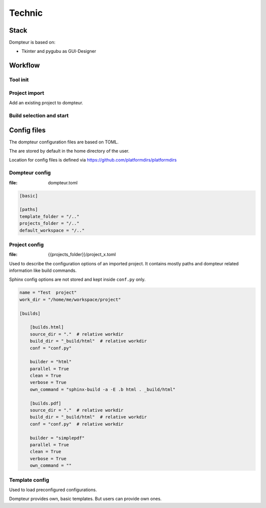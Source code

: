 Technic
=======

Stack
-----

Dompteur is based on:

* Tkinter and pygubu as GUI-Designer


Workflow
--------

Tool init
~~~~~~~~~

.. uml::
   :width: 99%

   @startuml
   title Tool Init

   actor User as user
   participant App as app #ee4444
   participant GUI as gui #ee4444
   control "project_store" as ps #ee4444
   control "template_store" as ts #ee4444
   collections app_config as ac #ee4444
   collections proj_configs as pc #ee4444
   collections template_configs as tc #ee4444

   user --> app : start dompteur
   app <--> ac: load app config
   app <--> ps : init Project store
   ps <--> pc: load project configs
   app <--> ts : init Template store
   ts <--> tc: load template configs
   app --> gui: init GUI
   gui --> ps: Request projects
   ps --> gui: Provide projects

   loop Show projects
   gui --> gui: Show project row
   gui --> gui: Fill "builder" selector
   end

   @enduml

Project import
~~~~~~~~~~~~~~
Add an existing project to dompteur.


.. uml::
   :width: 99%

   @startuml
   title Project import and config

   actor User as user
   participant App as app #ee4444
   participant GUI as gui #ee4444
   control "project_store" as ps #ee4444
   collections proj_configs as pc #ee4444

   user --> gui: presses "Import project"
   gui --> gui: Shows import screen
   user --> gui: Selects project conf.py
   gui --> ps: triggers "project_import()"
   ps --> ps: Imports project and data
   ps --> pc: Create project config file
   gui --> gui: Shows "Project config screen"
   user --> gui: configures project
   gui --> ps: triggers "project_update()"
   ps --> pc: Updates config file
   gui --> gui: Returns to overview screen



   @enduml



Build selection and start
~~~~~~~~~~~~~~~~~~~~~~~~~

.. uml::
   :width: 99%

   @startuml
   title Build start

   actor User as user
   participant App as app #ee4444
   participant GUI as gui #ee4444
   control "project_store" as ps #ee4444
   participant Sphinx as sphinx #3388dd

   user --> gui : presses "build" button
   gui --> ps: Executes "project_build()"
   ps --> sphinx: starts "sphinx-build"
   group during sphinx-build
      sphinx --> sphinx: build docs
      ps <--> sphinx: fetches and stores stdout/stderr
      ps <--> ps: stores running time\n and build progress
      gui <--> : Reads build status data
      gui --> gui: Update project row

   end
      sphinx --> ps: build finished
      ps --> ps: Set build status
      gui --> ps: read build status data
      gui --> gui: Updates project row

   @enduml



Config files
------------
The dompteur configuration files are based on TOML.

The are stored by default in the home directory of the user.

Location for config files is defined via https://github.com/platformdirs/platformdirs

Dompteur config
~~~~~~~~~~~~~~~
:file: dompteur.toml

.. code-block:: toml

   [basic]

   [paths]
   template_folder = "/.."
   projects_folder = "/.."
   default_workspace = "/.."


Project config
~~~~~~~~~~~~~~
:file: {{projects_folder}}/project_x.toml

Used to describe the configuration options of an imported project.
It contains mostly paths and dompteur related information like build commands.

Sphinx config options are not stored and kept inside ``conf.py`` only.

.. code-block:: toml

   name = "Test  project"
   work_dir = "/home/me/workspace/project"

   [builds]

       [builds.html]
       source_dir = "."  # relative workdir
       build_dir = "_build/html"  # relative workdir
       conf = "conf.py"

       builder = "html"
       parallel = True
       clean = True
       verbose = True
       own_command = "sphinx-build -a -E .b html . _build/html"

       [builds.pdf]
       source_dir = "."  # relative workdir
       build_dir = "_build/html"  # relative workdir
       conf = "conf.py"  # relative workdir

       builder = "simplepdf"
       parallel = True
       clean = True
       verbose = True
       own_command = ""



Template config
~~~~~~~~~~~~~~~
Used to load preconfigured configurations.

Dompteur provides own, basic templates.
But users can provide own ones.


